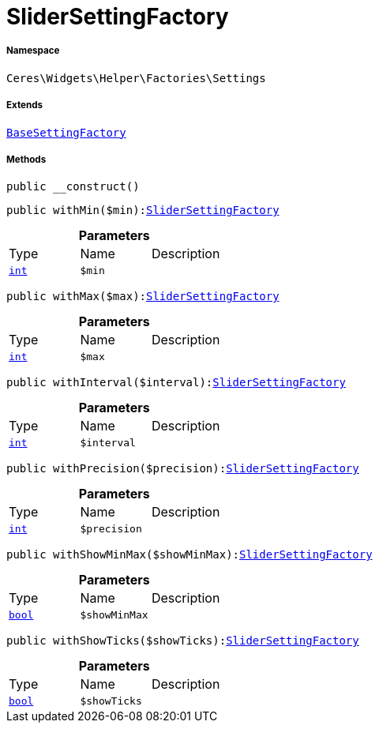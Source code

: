 :table-caption!:
:example-caption!:
:source-highlighter: prettify
:sectids!:
[[ceres__slidersettingfactory]]
= SliderSettingFactory





===== Namespace

`Ceres\Widgets\Helper\Factories\Settings`

===== Extends
xref:Ceres/Widgets/Helper/Factories/Settings/BaseSettingFactory.adoc#[`BaseSettingFactory`]





===== Methods

[source%nowrap, php, subs=+macros]
[#__construct]
----

public __construct()

----







[source%nowrap, php, subs=+macros]
[#withmin]
----

public withMin($min):xref:Ceres/Widgets/Helper/Factories/Settings/SliderSettingFactory.adoc#[SliderSettingFactory]

----







.*Parameters*
|===
|Type |Name |Description
|link:http://php.net/int[`int`^]
a|`$min`
|
|===


[source%nowrap, php, subs=+macros]
[#withmax]
----

public withMax($max):xref:Ceres/Widgets/Helper/Factories/Settings/SliderSettingFactory.adoc#[SliderSettingFactory]

----







.*Parameters*
|===
|Type |Name |Description
|link:http://php.net/int[`int`^]
a|`$max`
|
|===


[source%nowrap, php, subs=+macros]
[#withinterval]
----

public withInterval($interval):xref:Ceres/Widgets/Helper/Factories/Settings/SliderSettingFactory.adoc#[SliderSettingFactory]

----







.*Parameters*
|===
|Type |Name |Description
|link:http://php.net/int[`int`^]
a|`$interval`
|
|===


[source%nowrap, php, subs=+macros]
[#withprecision]
----

public withPrecision($precision):xref:Ceres/Widgets/Helper/Factories/Settings/SliderSettingFactory.adoc#[SliderSettingFactory]

----







.*Parameters*
|===
|Type |Name |Description
|link:http://php.net/int[`int`^]
a|`$precision`
|
|===


[source%nowrap, php, subs=+macros]
[#withshowminmax]
----

public withShowMinMax($showMinMax):xref:Ceres/Widgets/Helper/Factories/Settings/SliderSettingFactory.adoc#[SliderSettingFactory]

----







.*Parameters*
|===
|Type |Name |Description
|link:http://php.net/bool[`bool`^]
a|`$showMinMax`
|
|===


[source%nowrap, php, subs=+macros]
[#withshowticks]
----

public withShowTicks($showTicks):xref:Ceres/Widgets/Helper/Factories/Settings/SliderSettingFactory.adoc#[SliderSettingFactory]

----







.*Parameters*
|===
|Type |Name |Description
|link:http://php.net/bool[`bool`^]
a|`$showTicks`
|
|===


